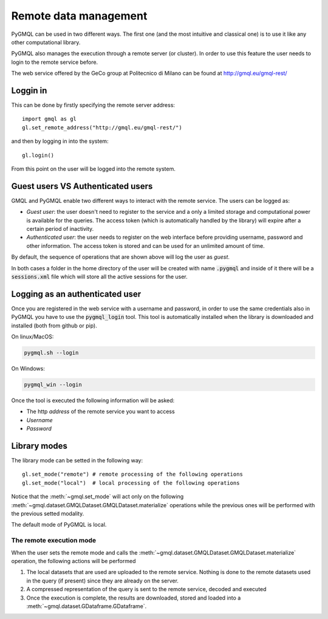 Remote data management
======================

PyGMQL can be used in two different ways. The first one (and the most intuitive and classical one)
is to use it like any other computational library.

PyGMQL also manages the execution through a remote server (or cluster). In order to use this
feature the user needs to login to the remote service before.

The web service offered by the GeCo group at Politecnico di Milano can be found at
http://gmql.eu/gmql-rest/

---------
Loggin in
---------

This can be done by firstly specifying the remote server address::

    import gmql as gl
    gl.set_remote_address("http://gmql.eu/gmql-rest/")

and then by logging in into the system::

    gl.login()

From this point on the user will be logged into the remote system.

----------------------------------
Guest users VS Authenticated users
----------------------------------

GMQL and PyGMQL enable two different ways to interact with the remote service. The users can be logged as:

* *Guest user*: the user doesn't need to register to the service and a only a limited storage and
  computational power is available for the queries. The access token (which is automatically
  handled by the library) will expire after a certain period of inactivity.
* *Authenticated user*: the user needs to register on the web interface before providing username, password and
  other information. The access token is stored and can be used for an unlimited amount of time.

By default, the sequence of operations that are shown above will log the user as *guest*.

In both cases a folder in the home directory of the user will be created with name :code:`.pygmql` and inside of it
there will be a :code:`sessions.xml` file which will store all the active sessions for the user.

--------------------------------
Logging as an authenticated user
--------------------------------

Once you are registered in the web service with a username and password, in order to use the same credentials also
in PyGMQL you have to use the :code:`pygmql_login` tool. This tool is automatically installed when the library is
downloaded and installed (both from github or pip).

On linux/MacOS:

.. code-block:: none

   pygmql.sh --login

On Windows:

.. code-block:: none

   pygmql_win --login

Once the tool is executed the following information will be asked:

* The http *address* of the remote service you want to access
* *Username*
* *Password*

-------------
Library modes
-------------

The library mode can be setted in the following way::

    gl.set_mode("remote") # remote processing of the following operations
    gl.set_mode("local")  # local processing of the following operations

Notice that the :meth:`~gmql.set_mode` will act only on the following :meth:`~gmql.dataset.GMQLDataset.GMQLDataset.materialize`
operations while the previous ones will be performed with the previous setted modality.

The default mode of PyGMQL is local.

=========================
The remote execution mode
=========================
When the user sets the remote mode and calls the :meth:`~gmql.dataset.GMQLDataset.GMQLDataset.materialize` operation, the
following actions will be performed

1. The local datasets that are used are uploaded to the remote service. Nothing is done to the remote datasets used in the query (if present)
   since they are already on the server.
2. A compressed representation of the query is sent to the remote service, decoded and executed
3. Once the execution is complete, the results are downloaded, stored and loaded into a :meth:`~gmql.dataset.GDataframe.GDataframe`.

.. image:: images/remote.png


